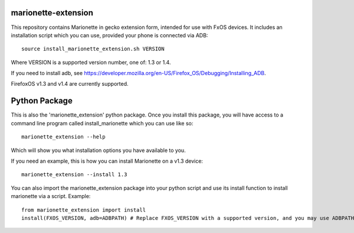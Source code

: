 marionette-extension
====================

This repository contains Marionette in gecko extension form, intended for use
with FxOS devices. It includes an installation script which you can use, 
provided your phone is connected via ADB::

  source install_marionette_extension.sh VERSION

Where VERSION  is a supported version number, one of: 1.3 or 1.4.

If you need to install adb, see 
https://developer.mozilla.org/en-US/Firefox_OS/Debugging/Installing_ADB.

FirefoxOS v1.3 and v1.4 are currently supported.

Python Package
==============

This is also the 'marionette_extension' python package. Once you install this
package, you will have access to a command line program called
install_marionette which you can use like so::

  marionette_extension --help

Which will show you what installation options you have available to you.

If you need an example, this is how you can install Marionette on a v1.3 device::

  marionette_extension --install 1.3

You can also import the marionette_extension package into your python script
and use its install function to install marionette via a script. Example::

  from marionette_extension import install  
  install(FXOS_VERSION, adb=ADBPATH) # Replace FXOS_VERSION with a supported version, and you may use ADBPATH to specify your adb path. If not specified, it will assume 'adb' is on the $PATH

